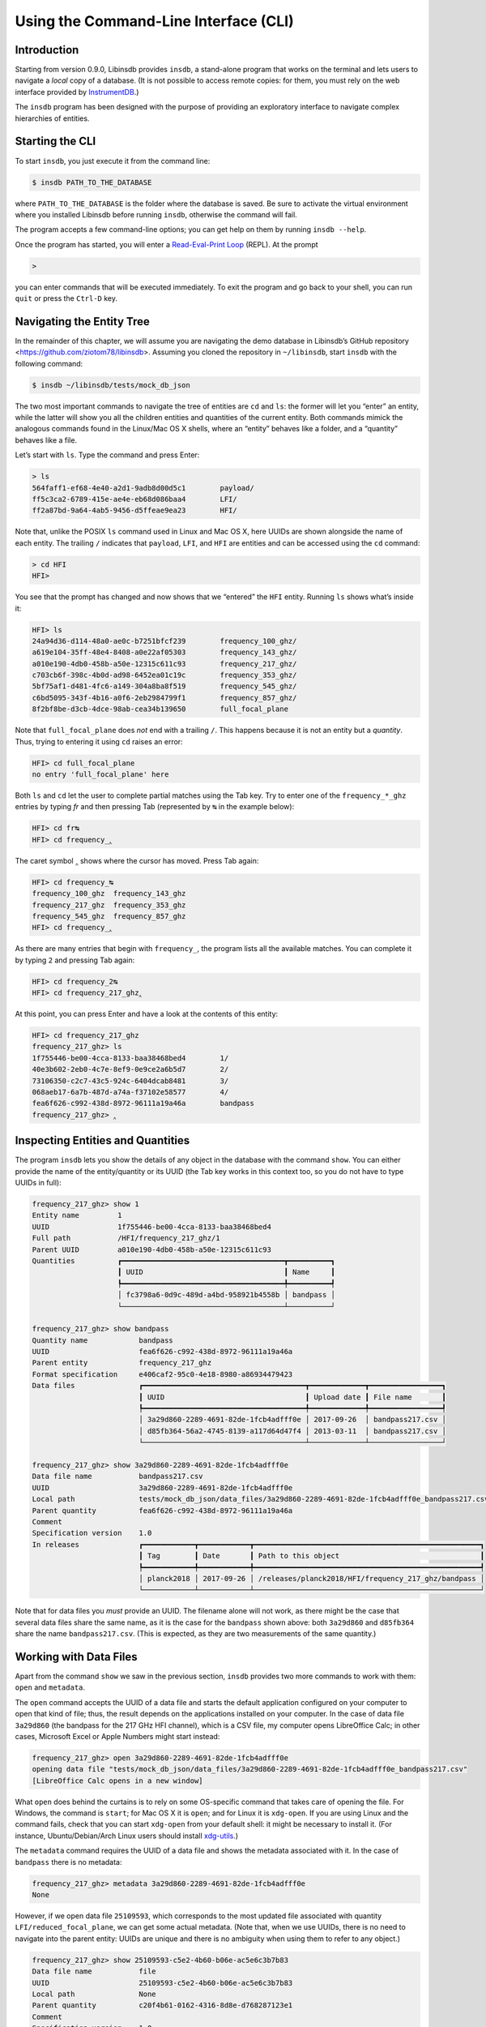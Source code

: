 Using the Command-Line Interface (CLI)
======================================

Introduction
------------

Starting from version 0.9.0, Libinsdb provides ``insdb``, a stand-alone program that works on the terminal and lets users to navigate a *local* copy of a database. (It is not possible to access remote copies: for them, you must rely on the web interface provided by `InstrumentDB <https://github.com/ziotom78/instrumentdb>`_.)

The ``insdb`` program has been designed with the purpose of providing an exploratory interface to navigate complex hierarchies of entities.


Starting the CLI
----------------

To start ``insdb``, you just execute it from the command line:

.. code-block:: sh

    $ insdb PATH_TO_THE_DATABASE

where ``PATH_TO_THE_DATABASE`` is the folder where the database is saved. Be sure to activate the virtual environment where you installed Libinsdb before running ``insdb``, otherwise the command will fail.

The program accepts a few command-line options; you can get help on them by running ``insdb --help``.

Once the program has started, you will enter a `Read-Eval-Print Loop <https://en.wikipedia.org/wiki/Read%E2%80%93eval%E2%80%93print_loop>`_ (REPL). At the prompt

.. code-block:: text

    >

you can enter commands that will be executed immediately. To exit the program and go back to your shell, you can run ``quit`` or press the ``Ctrl-D`` key.


Navigating the Entity Tree
--------------------------

In the remainder of this chapter, we will assume you are navigating the demo database in Libinsdb’s GitHub repository <https://github.com/ziotom78/libinsdb>. Assuming you cloned the repository in ``~/libinsdb``, start ``insdb`` with the following command:

.. code-block:: sh

    $ insdb ~/libinsdb/tests/mock_db_json

The two most important commands to navigate the tree of entities are ``cd`` and ``ls``: the former will let you “enter” an entity, while the latter will show you all the children entities and quantities of the current entity. Both commands mimick the analogous commands found in the Linux/Mac OS X shells, where an “entity” behaves like a folder, and a “quantity” behaves like a file.

Let’s start with ``ls``. Type the command and press Enter:

.. code-block:: text

    > ls
    564faff1-ef68-4e40-a2d1-9adb8d00d5c1        payload/
    ff5c3ca2-6789-415e-ae4e-eb68d086baa4        LFI/
    ff2a87bd-9a64-4ab5-9456-d5ffeae9ea23        HFI/

Note that, unlike the POSIX ``ls`` command used in Linux and Mac OS X, here UUIDs are shown alongside the name of each entity. The trailing ``/`` indicates that ``payload``, ``LFI``, and ``HFI`` are entities and can be accessed using the ``cd`` command:

.. code-block:: text

    > cd HFI
    HFI>

You see that the prompt has changed and now shows that we “entered” the ``HFI`` entity. Running ``ls`` shows what’s inside it:

.. code-block:: text

    HFI> ls
    24a94d36-d114-48a0-ae0c-b7251bfcf239        frequency_100_ghz/
    a619e104-35ff-48e4-8408-a0e22af05303        frequency_143_ghz/
    a010e190-4db0-458b-a50e-12315c611c93        frequency_217_ghz/
    c703cb6f-398c-4b0d-ad98-6452ea01c19c        frequency_353_ghz/
    5bf75af1-d481-4fc6-a149-304a8ba8f519        frequency_545_ghz/
    c6bd5095-343f-4b16-a0f6-2eb2984799f1        frequency_857_ghz/
    8f2bf8be-d3cb-4dce-98ab-cea34b139650        full_focal_plane

Note that ``full_focal_plane`` does *not* end with a trailing ``/``. This happens because it is not an entity but a *quantity*. Thus, trying to entering it using ``cd`` raises an error:

.. code-block:: text

    HFI> cd full_focal_plane
    no entry 'full_focal_plane' here

Both ``ls`` and ``cd`` let the user to complete partial matches using the Tab key. Try to enter one of the ``frequency_*_ghz`` entries by typing `fr` and then pressing Tab (represented by ``↹`` in the example below):

.. code-block:: text

    HFI> cd fr↹
    HFI> cd frequency_‸

The caret symbol ``‸`` shows where the cursor has moved. Press Tab again:

.. code-block:: text

    HFI> cd frequency_↹
    frequency_100_ghz  frequency_143_ghz
    frequency_217_ghz  frequency_353_ghz
    frequency_545_ghz  frequency_857_ghz
    HFI> cd frequency_‸

As there are many entries that begin with ``frequency_``, the program lists all the available matches. You can complete it by typing ``2`` and pressing Tab again:

.. code-block:: text

    HFI> cd frequency_2↹
    HFI> cd frequency_217_ghz‸

At this point, you can press Enter and have a look at the contents of this entity:

.. code-block:: text

    HFI> cd frequency_217_ghz
    frequency_217_ghz> ls
    1f755446-be00-4cca-8133-baa38468bed4        1/
    40e3b602-2eb0-4c7e-8ef9-0e9ce2a6b5d7        2/
    73106350-c2c7-43c5-924c-6404dcab8481        3/
    068aeb17-6a7b-487d-a74a-f37102e58577        4/
    fea6f626-c992-438d-8972-96111a19a46a        bandpass
    frequency_217_ghz> ‸


Inspecting Entities and Quantities
----------------------------------

The program ``insdb`` lets you show the details of any object in the database with the command ``show``. You can either provide the name of the entity/quantity or its UUID (the Tab key works in this context too, so you do not have to type UUIDs in full):

.. code-block:: text

    frequency_217_ghz> show 1
    Entity name         1
    UUID                1f755446-be00-4cca-8133-baa38468bed4
    Full path           /HFI/frequency_217_ghz/1
    Parent UUID         a010e190-4db0-458b-a50e-12315c611c93
    Quantities          ┏━━━━━━━━━━━━━━━━━━━━━━━━━━━━━━━━━━━━━━┳━━━━━━━━━━┓
                        ┃ UUID                                 ┃ Name     ┃
                        ┡━━━━━━━━━━━━━━━━━━━━━━━━━━━━━━━━━━━━━━╇━━━━━━━━━━┩
                        │ fc3798a6-0d9c-489d-a4bd-958921b4558b │ bandpass │
                        └──────────────────────────────────────┴──────────┘

    frequency_217_ghz> show bandpass
    Quantity name            bandpass
    UUID                     fea6f626-c992-438d-8972-96111a19a46a
    Parent entity            frequency_217_ghz
    Format specification     e406caf2-95c0-4e18-8980-a86934479423
    Data files               ┏━━━━━━━━━━━━━━━━━━━━━━━━━━━━━━━━━━━━━━┳━━━━━━━━━━━━━┳━━━━━━━━━━━━━━━━━┓
                             ┃ UUID                                 ┃ Upload date ┃ File name       ┃
                             ┡━━━━━━━━━━━━━━━━━━━━━━━━━━━━━━━━━━━━━━╇━━━━━━━━━━━━━╇━━━━━━━━━━━━━━━━━┩
                             │ 3a29d860-2289-4691-82de-1fcb4adfff0e │ 2017-09-26  │ bandpass217.csv │
                             │ d85fb364-56a2-4745-8139-a117d64d47f4 │ 2013-03-11  │ bandpass217.csv │
                             └──────────────────────────────────────┴─────────────┴─────────────────┘

    frequency_217_ghz> show 3a29d860-2289-4691-82de-1fcb4adfff0e
    Data file name           bandpass217.csv
    UUID                     3a29d860-2289-4691-82de-1fcb4adfff0e
    Local path               tests/mock_db_json/data_files/3a29d860-2289-4691-82de-1fcb4adfff0e_bandpass217.csv
    Parent quantity          fea6f626-c992-438d-8972-96111a19a46a
    Comment
    Specification version    1.0
    In releases              ┏━━━━━━━━━━━━┳━━━━━━━━━━━━┳━━━━━━━━━━━━━━━━━━━━━━━━━━━━━━━━━━━━━━━━━━━━━━━━━━━━━┓
                             ┃ Tag        ┃ Date       ┃ Path to this object                                 ┃
                             ┡━━━━━━━━━━━━╇━━━━━━━━━━━━╇━━━━━━━━━━━━━━━━━━━━━━━━━━━━━━━━━━━━━━━━━━━━━━━━━━━━━┩
                             │ planck2018 │ 2017-09-26 │ /releases/planck2018/HFI/frequency_217_ghz/bandpass │
                             └────────────┴────────────┴─────────────────────────────────────────────────────┘

Note that for data files you *must* provide an UUID. The filename alone will not work, as there might be the case that several data files share the same name, as it is the case for the ``bandpass`` shown above: both ``3a29d860`` and ``d85fb364`` share the name ``bandpass217.csv``. (This is expected, as they are two measurements of the same quantity.)

Working with Data Files
-----------------------

Apart from the command ``show`` we saw in the previous section, ``insdb`` provides two more commands to work with them: ``open`` and ``metadata``.

The ``open`` command accepts the UUID of a data file and starts the default application configured on your computer to open that kind of file; thus, the result depends on the applications installed on your computer. In the case of data file ``3a29d860`` (the bandpass for the 217 GHz HFI channel), which is a CSV file, my computer opens LibreOffice Calc; in other cases, Microsoft Excel or Apple Numbers might start instead:

.. code-block:: text

    frequency_217_ghz> open 3a29d860-2289-4691-82de-1fcb4adfff0e
    opening data file "tests/mock_db_json/data_files/3a29d860-2289-4691-82de-1fcb4adfff0e_bandpass217.csv"
    [LibreOffice Calc opens in a new window]

What ``open`` does behind the curtains is to rely on some OS-specific command that takes care of opening the file. For Windows, the command is ``start``; for Mac OS X it is ``open``; and for Linux it is ``xdg-open``. If you are using Linux and the command fails, check that you can start ``xdg-open`` from your default shell: it might be necessary to install it. (For instance, Ubuntu/Debian/Arch Linux users should install `xdg-utils <https://wiki.archlinux.org/title/Xdg-utils>`_.)

The ``metadata`` command requires the UUID of a data file and shows the metadata associated with it. In the case of ``bandpass`` there is no metadata:

.. code-block:: text

    frequency_217_ghz> metadata 3a29d860-2289-4691-82de-1fcb4adfff0e
    None

However, if we open data file ``25109593``, which corresponds to the most updated file associated with quantity ``LFI/reduced_focal_plane``, we can get some actual metadata. (Note that, when we use UUIDs, there is no need to navigate into the parent entity: UUIDs are unique and there is no ambiguity when using them to refer to any object.)

.. code-block:: text

    frequency_217_ghz> show 25109593-c5e2-4b60-b06e-ac5e6c3b7b83
    Data file name           file
    UUID                     25109593-c5e2-4b60-b06e-ac5e6c3b7b83
    Local path               None
    Parent quantity          c20f4b61-0162-4316-8d8e-d768287123e1
    Comment
    Specification version    1.0
    In releases              ┏━━━━━━━━━━━━┳━━━━━━━━━━━━┳━━━━━━━━━━━━━━━━━━━━━━━━━━━━━━━━━━━━━━━━━━━━━━┓
                             ┃ Tag        ┃ Date       ┃ Path to this object                          ┃
                             ┡━━━━━━━━━━━━╇━━━━━━━━━━━━╇━━━━━━━━━━━━━━━━━━━━━━━━━━━━━━━━━━━━━━━━━━━━━━┩
                             │ planck2018 │ 2017-09-26 │ /releases/planck2018/LFI/reduced_focal_plane │
                             └────────────┴────────────┴──────────────────────────────────────────────┘

    frequency_217_ghz> metadata 25109593-c5e2-4b60-b06e-ac5e6c3b7b83
    {
        '030': {
            'frequency': '030',
            'fwhm': 33.102652125,
            'noise': 0.0001480171,
            'centralfreq': 28.3999996185,
            'fwhm_eff': 32.2879981995,
            'fwhm_eff_sigma': 0.0209999997,
            'ellipticity_eff': 1.3150000572,
            'ellipticity_eff_sigma': 0.0309999995,
            'solid_angle_eff': 1190.1109619141,
            'solid_angle_eff_sigma': 0.7049999833
        },
        '044': {
            'frequency': '044',
            'fwhm': 27.94348615,
            'noise': 0.0001740843,
            'centralfreq': 44.0999984741,
            'fwhm_eff': 26.9969997406,
            'fwhm_eff_sigma': 0.5830000043,
            'ellipticity_eff': 1.1900000572,
            'ellipticity_eff_sigma': 0.0299999993,
            'solid_angle_eff': 831.6110229492,
            'solid_angle_eff_sigma': 35.0410003662
        },
        '070': {
            'frequency': '070',
            'fwhm': 13.07645961,
            'noise': 0.0001518777,
            'centralfreq': 70.4000015259,
            'fwhm_eff': 13.218000412,
            'fwhm_eff_sigma': 0.0309999995,
            'ellipticity_eff': 1.2230000496,
            'ellipticity_eff_sigma': 0.0370000005,
            'solid_angle_eff': 200.8029937744,
            'solid_angle_eff_sigma': 0.9909999967
        }
    }


Other Commands
--------------

Other useful commands are listed here:

- ``pwd`` prints the path to the currently selected entity
- ``releases`` prints a list of all the releases included in the database.
- ``tree`` shows a tree-like representation of all the entities and quantities within the current entity.

Troubleshooting and Tips
------------------------

- You can get help for all the commands with ``help COMMAND``. For instance:

  .. code-block:: text

      > help ls
      List the entities and quantities at the current level

      Usage: ls [-s] [-e]

      The command accepts the following flags:

        -s     Short format: do not print the UUIDs
        -e     Print entities but no quantities

- You can run single commands using the ``-c`` flag when invoking the executable ``insdb``:

  .. code-block:: sh

      $ insdb -c "show 87230a9f-70c7-4fa3-8843-834d52c9fd06" tests/mock_db_json/schema.json
      Data file name           file
      UUID                     87230a9f-70c7-4fa3-8843-834d52c9fd06
      Local path               None
      Parent quantity          a862183e-572f-4629-9eec-fb3abeb21aa2
      Comment
      Specification version    1.0
      In releases              ┏━━━━━━━━━━━━┳━━━━━━━━━━━━┳━━━━━━━━━━━━━━━━━━━━━━━━━━━━━━━━━━━━━━━━━━━┓
                               ┃ Tag        ┃ Date       ┃ Path to this object                       ┃
                               ┡━━━━━━━━━━━━╇━━━━━━━━━━━━╇━━━━━━━━━━━━━━━━━━━━━━━━━━━━━━━━━━━━━━━━━━━┩
                               │ planck2018 │ 2017-09-26 │ /releases/planck2018/LFI/full_focal_plane │
                               └────────────┴────────────┴───────────────────────────────────────────┘
